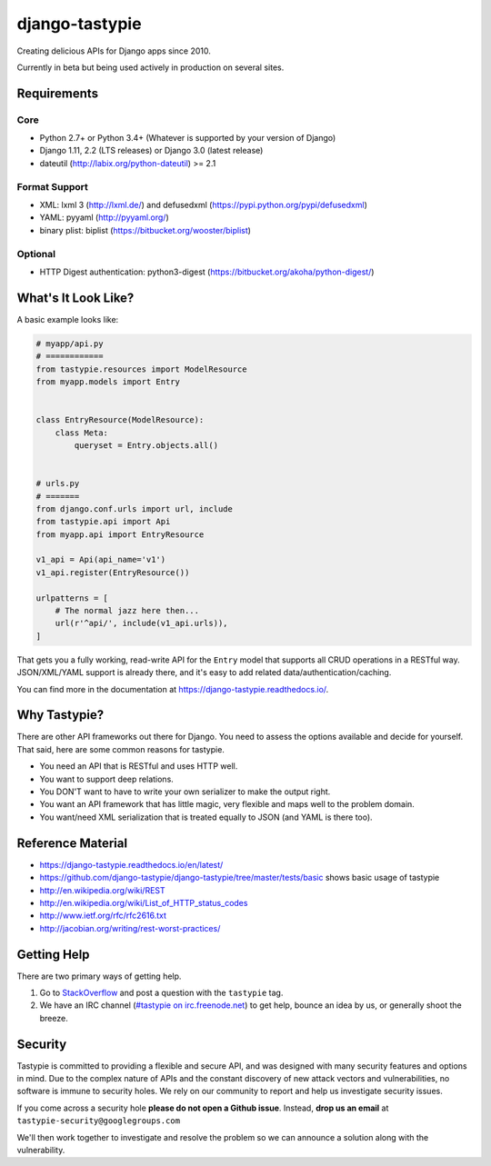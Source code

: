 ===============
django-tastypie
===============

.. image:: https://readthedocs.org/projects/django-tastypie/badge/
    :target: https://django-tastypie.readthedocs.io/
    :alt: Docs

.. image:: https://travis-ci.org/django-tastypie/django-tastypie.svg?branch=master
    :target: https://travis-ci.org/django-tastypie/django-tastypie
    :alt: CI

.. image:: https://coveralls.io/repos/django-tastypie/django-tastypie/badge.svg?service=github
    :target: https://coveralls.io/github/django-tastypie/django-tastypie
    :alt: Code Coverage

.. image:: https://img.shields.io/pypi/v/django-tastypie.svg
    :target: https://pypi.python.org/pypi/django-tastypie
    :alt: Version

.. image:: https://pypi-badges.global.ssl.fastly.net/svg?package=django-tastypie&timeframe=monthly
    :target: https://pypi.python.org/pypi/django-tastypie
    :alt: Downloads

Creating delicious APIs for Django apps since 2010.

Currently in beta but being used actively in production on several
sites.


Requirements
============

Core
----

* Python 2.7+ or Python 3.4+ (Whatever is supported by your version of Django)
* Django 1.11, 2.2 (LTS releases) or Django 3.0 (latest release)
* dateutil (http://labix.org/python-dateutil) >= 2.1

Format Support
--------------

* XML: lxml 3 (http://lxml.de/) and defusedxml (https://pypi.python.org/pypi/defusedxml)
* YAML: pyyaml (http://pyyaml.org/)
* binary plist: biplist (https://bitbucket.org/wooster/biplist)

Optional
--------

* HTTP Digest authentication: python3-digest (https://bitbucket.org/akoha/python-digest/)


What's It Look Like?
====================

A basic example looks like:

.. code:: python

    # myapp/api.py
    # ============
    from tastypie.resources import ModelResource
    from myapp.models import Entry


    class EntryResource(ModelResource):
        class Meta:
            queryset = Entry.objects.all()


    # urls.py
    # =======
    from django.conf.urls import url, include
    from tastypie.api import Api
    from myapp.api import EntryResource

    v1_api = Api(api_name='v1')
    v1_api.register(EntryResource())

    urlpatterns = [
        # The normal jazz here then...
        url(r'^api/', include(v1_api.urls)),
    ]

That gets you a fully working, read-write API for the ``Entry`` model that
supports all CRUD operations in a RESTful way. JSON/XML/YAML support is already
there, and it's easy to add related data/authentication/caching.

You can find more in the documentation at
https://django-tastypie.readthedocs.io/.


Why Tastypie?
=============

There are other API frameworks out there for Django. You need to
assess the options available and decide for yourself. That said, here are some
common reasons for tastypie.

* You need an API that is RESTful and uses HTTP well.
* You want to support deep relations.
* You DON'T want to have to write your own serializer to make the output right.
* You want an API framework that has little magic, very flexible and maps well to
  the problem domain.
* You want/need XML serialization that is treated equally to JSON (and YAML is
  there too).


Reference Material
==================

* https://django-tastypie.readthedocs.io/en/latest/
* https://github.com/django-tastypie/django-tastypie/tree/master/tests/basic shows
  basic usage of tastypie
* http://en.wikipedia.org/wiki/REST
* http://en.wikipedia.org/wiki/List_of_HTTP_status_codes
* http://www.ietf.org/rfc/rfc2616.txt
* http://jacobian.org/writing/rest-worst-practices/


Getting Help
============

There are two primary ways of getting help.

1. Go to `StackOverflow`_ and post a question with the ``tastypie`` tag.
2. We have an IRC channel (`#tastypie on irc.freenode.net`_) to get help,
   bounce an idea by us, or generally shoot the breeze.

.. _`StackOverflow`: https://stackoverflow.com/questions/tagged/tastypie
.. _#tastypie on irc.freenode.net: irc://irc.freenode.net/tastypie


Security
========

Tastypie is committed to providing a flexible and secure API, and was designed
with many security features and options in mind. Due to the complex nature of
APIs and the constant discovery of new attack vectors and vulnerabilities,
no software is immune to security holes. We rely on our community to report
and help us investigate security issues.

If you come across a security hole **please do not open a Github issue**.
Instead, **drop us an email** at ``tastypie-security@googlegroups.com``

We'll then work together to investigate and resolve the problem so we can
announce a solution along with the vulnerability.
